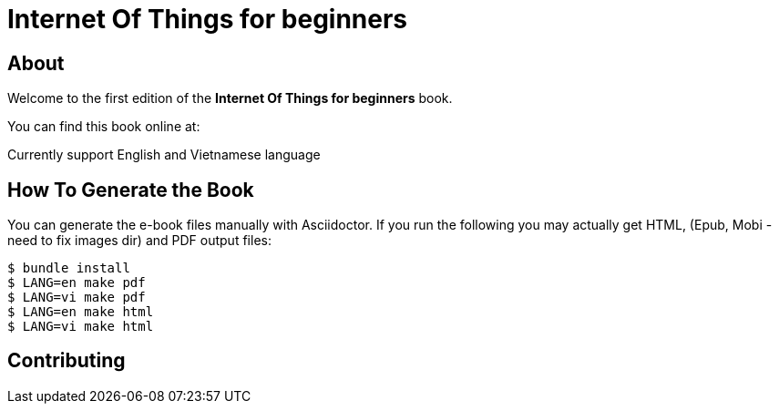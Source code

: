= Internet Of Things for beginners

== About

Welcome to the first edition of the *Internet Of Things for beginners* book.

You can find this book online at:

Currently support English and Vietnamese language

== How To Generate the Book

You can generate the e-book files manually with Asciidoctor. If you run the following you may actually get HTML, (Epub, Mobi - need to fix images dir) and PDF output files:

----
$ bundle install
$ LANG=en make pdf
$ LANG=vi make pdf
$ LANG=en make html
$ LANG=vi make html
----

== Contributing

